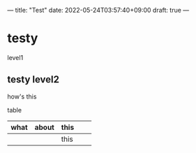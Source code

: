 ---
title: "Test"
date: 2022-05-24T03:57:40+09:00
draft: true
---

* testy
level1
** testy level2
how's this

table

| what | about | this |   |   |
|------+-------+------+---+---|
|      |       | this |   |   |
